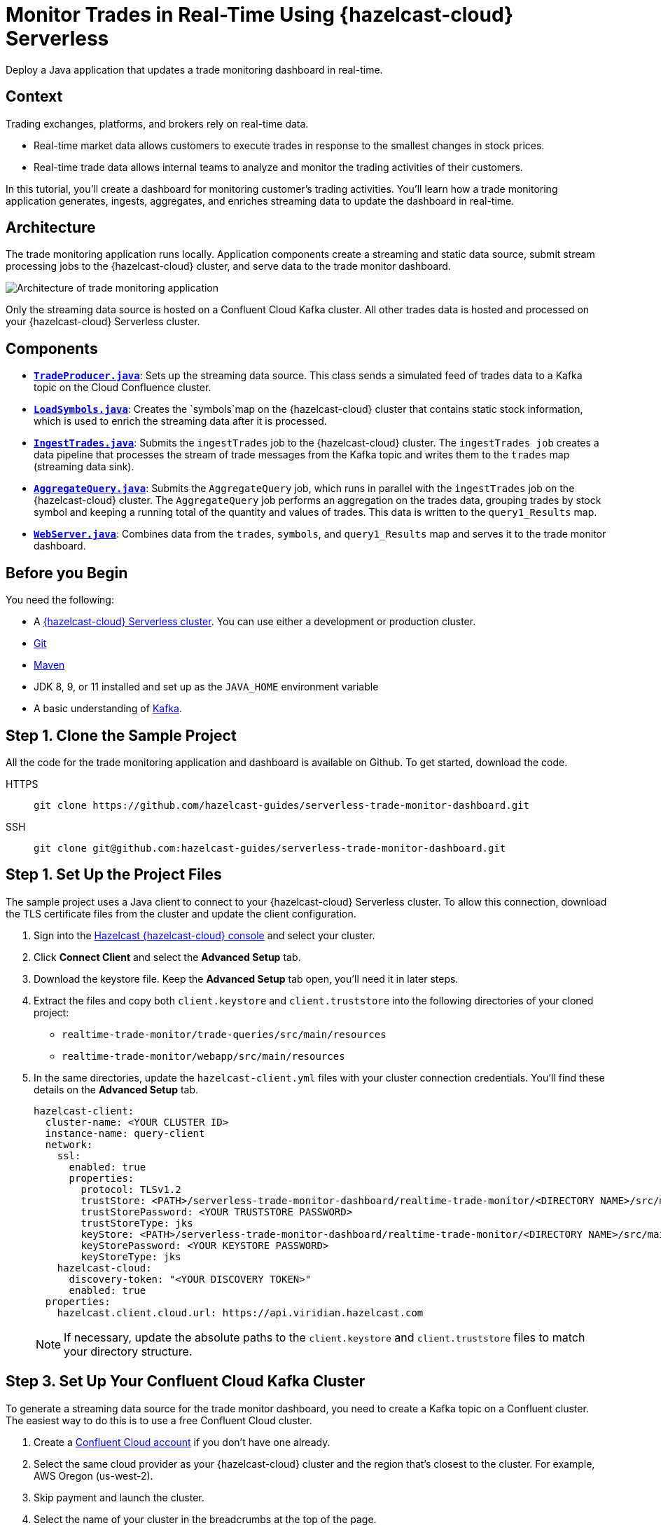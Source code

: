 = Monitor Trades in Real-Time Using {hazelcast-cloud} Serverless
:page-product: cloud
:page-layout: tutorial
:page-categories: Caching, Stream Processing
:page-lang: java
:page-est-time: 30 mins
:page-serverless: true
:description: Deploy a Java application that updates a trade monitoring dashboard in real-time.
:github-directory: https://github.com/hazelcast-guides/realtime-trade-monitor
:cloud-tags: Favorites
:cloud-order: 1
:url-github-trade-monitor: https://github.com/hazelcast-guides/serverless-trade-monitor-dashboard/blob/master/realtime-trade-monitor

{description}

== Context

Trading exchanges, platforms, and brokers rely on real-time data.

- Real-time market data allows customers to execute trades in response to the smallest changes in stock prices.

- Real-time trade data allows internal teams to analyze and monitor the trading activities of their customers. 

In this tutorial, you'll create a dashboard for monitoring customer's trading activities. You'll learn how a trade monitoring application generates, ingests, aggregates, and enriches streaming data to update the dashboard in real-time. 

== Architecture

The trade monitoring application runs locally. Application components create a streaming and static data source, submit stream processing jobs to the {hazelcast-cloud} cluster, and serve data to the trade monitor dashboard. 

image:ROOT:trade-monitoring-architecture.png[Architecture of trade monitoring application]

Only the streaming data source is hosted on a Confluent Cloud Kafka cluster. All other trades data is hosted and processed on your {hazelcast-cloud} Serverless cluster.


== Components

- link:{url-github-trade-monitor}/trade-producer/src/main/java/TradeProducer.java[*`TradeProducer.java`*]: Sets up the streaming data source. This class sends a simulated feed of trades data to a Kafka topic on the Cloud Confluence cluster. 

- link:{url-github-trade-monitor}/trade-queries/src/main/java/LoadSymbols.java[*`LoadSymbols.java`*]: Creates the `symbols`map on the {hazelcast-cloud} cluster that contains static stock information, which is used to enrich the streaming data after it is processed.

- link:{url-github-trade-monitor}/trade-queries/src/main/java/IngestTrades.java[*`IngestTrades.java`*]: Submits the `ingestTrades` job to the {hazelcast-cloud} cluster. The `ingestTrades job` creates a data pipeline that processes the stream of trade messages from the Kafka topic and writes them to the `trades` map (streaming data sink).

- link:{url-github-trade-monitor}/trade-queries/src/main/java/AggregateQuery.java[*`AggregateQuery.java`*]: Submits the `AggregateQuery` job, which runs in parallel with the `ingestTrades` job on the {hazelcast-cloud} cluster. The `AggregateQuery` job performs an aggregation on the trades data, grouping trades by stock symbol and keeping a running total of the quantity and values of trades. This data is written to the `query1_Results` map.

- link:{url-github-trade-monitor}/webapp/src/main/java/WebServer.java[*`WebServer.java`*]: Combines data from the `trades`, `symbols`, and `query1_Results` map and serves it to the trade monitor dashboard.

== Before you Begin

You need the following:

- A xref:cloud:ROOT:create-serverless-cluster.adoc[{hazelcast-cloud} Serverless cluster]. You can use either a development or production cluster.

- link:https://git-scm.com/book/en/v2/Getting-Started-Installing-Git[Git]

- link:https://maven.apache.org/install.html[Maven]

- JDK 8, 9, or 11 installed and set up as the `JAVA_HOME` environment variable

- A basic understanding of link:https://hazelcast.com/glossary/kafka/[Kafka].

[[step-one]]
== Step 1. Clone the Sample Project

All the code for the trade monitoring application and dashboard is available on Github. To get started, download the code.

[tabs] 
====
HTTPS:: 
+ 
--
```bash
git clone https://github.com/hazelcast-guides/serverless-trade-monitor-dashboard.git
```
--
SSH:: 
+ 
--
```bash
git clone git@github.com:hazelcast-guides/serverless-trade-monitor-dashboard.git
```
--
====

[[step-two]]
== Step 1. Set Up the Project Files

The sample project uses a Java client to connect to your {hazelcast-cloud} Serverless cluster. To allow this connection, download the TLS certificate files from the cluster and update the client configuration.

. Sign into the link:{page-cloud-console}[Hazelcast {hazelcast-cloud} console,window=_blank] and select your cluster.

. Click *Connect Client* and select the *Advanced Setup* tab. 

. Download the keystore file. Keep the *Advanced Setup* tab open, you'll need it in later steps.

. Extract the files and copy both `client.keystore` and `client.truststore` into the following directories of your cloned project:
** `realtime-trade-monitor/trade-queries/src/main/resources`
** `realtime-trade-monitor/webapp/src/main/resources`

. In the same directories, update the `hazelcast-client.yml` files with your cluster connection credentials. You'll find these details on the *Advanced Setup* tab.

+
[source,yaml]
----
hazelcast-client:
  cluster-name: <YOUR CLUSTER ID>
  instance-name: query-client
  network:
    ssl:
      enabled: true
      properties:
        protocol: TLSv1.2
        trustStore: <PATH>/serverless-trade-monitor-dashboard/realtime-trade-monitor/<DIRECTORY NAME>/src/main/resources/client.truststore
        trustStorePassword: <YOUR TRUSTSTORE PASSWORD> 
        trustStoreType: jks
        keyStore: <PATH>/serverless-trade-monitor-dashboard/realtime-trade-monitor/<DIRECTORY NAME>/src/main/resources/client.keystore
        keyStorePassword: <YOUR KEYSTORE PASSWORD>
        keyStoreType: jks
    hazelcast-cloud:
      discovery-token: "<YOUR DISCOVERY TOKEN>"
      enabled: true
  properties:
    hazelcast.client.cloud.url: https://api.viridian.hazelcast.com

----
+
NOTE: If necessary, update the absolute paths to the `client.keystore` and `client.truststore` files to match your directory structure.

[[step-three]]
== Step 3. Set Up Your Confluent Cloud Kafka Cluster

To generate a streaming data source for the trade monitor dashboard, you need to create a Kafka topic on a Confluent cluster. The easiest way to do this is to use a free Confluent Cloud cluster.

. Create a link:https://confluent.cloud/signup[Confluent Cloud account] if you don't have one already.

. Select the same cloud provider as your {hazelcast-cloud} cluster and the region that's closest to the cluster. For example, AWS Oregon (us-west-2).

. Skip payment and launch the cluster.

. Select the name of your cluster in the breadcrumbs at the top of the page.
+
image:ROOT:cluster-details.png[Breadcrumb trail for a Confluent Cloud cluster]

Next, create your Kafka topic.

. Click *Topics* > *Create Topic*.  

. Enter *trades* in the *Topic name* box and *4* in the *Partitions* box.

. Click *Create with defaults*.

. Click *Clients* and select *Java*.

. Click *Create Kafka cluster API key*. Enter the *Cluster ID* of your {hazelcast-cloud} cluster into the *Description* box. This helps you remember which API key this {hazelcast-cloud} cluster is using.

. Copy the code from your configuration snippet from the top to `acks=all`. You won't use the Schema Registry in this tutorial.

[[step-four]]
== Step 4. Add the Connection Details of the Confluent Cloud Cluster

To allow the Java client to access the trades topic, add the connection details of the Confluent Cloud cluster to the client configuration.

. Paste the connection details that you copied from Confluent Cloud into the following files replacing the placeholder content:

- `realtime-trade-monitor/trade-queries/src/main/resources/kafka.properties`
- `realtime-trade-monitor/trade-producer/src/main/resources/kafka.properties`

+
For example:

+
[source,properties]
----
  # Required connection configs for Kafka producer, consumer, and admin
  bootstrap.servers=<YOUR BOOTSTRAP SERVER>
  security.protocol=SASL_SSL
  sasl.jaas.config=org.apache.kafka.common.security.plain.PlainLoginModule 
  required username='<YOUR API KEY>' 
  password='<YOUR API SECRET>';
  sasl.mechanism=PLAIN
  
  # Required for correctness in Apache Kafka clients prior to 2.6
  client.dns.lookup=use_all_dns_ips

  # Best practice for higher availability in Apache Kafka clients prior to 3.0
  session.timeout.ms=45000

  # Best practice for Kafka producer to prevent data loss
  acks=all
----

. Remove the following lines from both files:

[source,properties]
----
  # Best practice for higher availability in Apache Kafka clients prior to 3.0
  session.timeout.ms=45000
----

[[step-five]]
== Step 5. Build Your Project

. From the command prompt, change into the `realtime-trade-monitor/` directory.

. Execute the following command:

+
```bash
mvn clean package
```

[[step-six]]
== Step 6. Create the Data Sources

In this step, you'll deploy application components to create the static and streaming data sources.

.	Load the static stock information onto your {hazelcast-cloud} cluster:

+
```bash
java -jar trade-queries/target/trade-queries-5.0.jar load-symbols

```
+
.Result
[%collapsible]
====
The Java client connects to your cluster and creates the `symbols` map with 3170 entries, using the code in the `LoadSymbols` class.

image:ROOT:symbols-map.png[Hazelcast Client creating the symbols map]

====

You can check the stock data on your {hazelcast-cloud} cluster using SQL.

. Go back to the cluster console.

. Select *SQL* in the left navigation to open the SQL Browser.

. Create a SQL connection to the new `symbols` map.

+
```sql
CREATE MAPPING symbols
TYPE IMap
OPTIONS ('keyFormat'='varchar','valueFormat'='varchar');

```
. Use the `SELECT` statement to query all data in the map.

+
```sql
SELECT * FROM symbols;

```
+
.Result
[%collapsible]
====
Your query returns the following data:

image:ROOT:symbols-map-data.png[Data in the symbols map]

====
. Close the SQL Browser.

Next, start the Kafka producer. Execute the following command replacing the placeholders:

** $BOOTSTRAP_SERVER: The address of your Confluent bootstrap server. 
** $TRADES_PER_SECOND: The number of trades that you want your data source to produce every second, e.g. 100.

+
```bash
java -jar trade-producer/target/trade-producer-5.0.jar $BOOTSTRAP_SERVER $TRADES_PER_SECOND

```

+
.Result
[%collapsible]
====
The trades Kafka topic starts to produce a stream of trade messages at the required interval.

image:ROOT:kafka-producer.png[Kafka producer starting a stream of trades data]

====

NOTE: Keep this terminal window open until you complete the final step of the tutorial.


[[step-seven]]
== Step 7. Process the Streaming Data

In this step, you'll submit the `ingestTrades` and `AggregateQuery` stream processing jobs to your {Hazelcast-cloud} cluster. You'll also check that both jobs are running.

[]
. In a new terminal window, change into the `realtime-trade-monitor/` directory. 

. Execute the following command to submit and start the `IngestTrades` job:

+
```bash
java -jar trade-queries/target/trade-queries-5.0.jar ingest-trades $BOOTSTRAP_SERVER

```

+
.Result
[%collapsible]
====
The Java client connects to the cluster and quickly disconnects and shuts down. Continue to the next step.

====

. Submit and start the `AggregateTrades` job:

+
```bash
java -jar trade-queries/target/trade-queries-5.0.jar aggregate-query $BOOTSTRAP_SERVER

```
+
.Result
[%collapsible]
====
Again, the Java client connects to the cluster and quickly disconnects and shuts down. Continue to the next step.

====

. Go back to the cluster console and click *Management Center*.
. Go to *Streaming* > *Jobs* to view the status of both jobs. 

+
image:ROOT:streaming-jobs.png[Details of stream processing jobs]

+
Both jobs are running. As trade messages are ingested, processed, and written to maps, the total items in and out are updated.
. Now, select the `AggregateQuery` job to see more details, including the steps in the data pipeline.

+
image:ROOT:job-details.png[Architecture of trade monitoring application]


[[step-eight]]
== Step 8. Launch the Dashboard

In the final step, you'll launch the trade monitor dashboard.

[]
. In a new terminal window, change into the `realtime-trade-monitor/` directory. 

. Execute the following command:

+
```bash
java -jar webapp/target/webapp-5.0.jar

```

. Open a web browser and go to `http://localhost:9000` to launch the dashboard.

+
image:ROOT:trade-monitor-dashboard.png[Trade monitor dashboard]

+
For every line in the dashboard, you can see the following details:

- Stock name from the `symbols` map.

- Stock price and volume from the aggregated trades data in the `query1_Results` map.

+
Expand a row to see the individual trade messages read from the `trades` map.

. Finally, stop the Kafka producer by pressing kbd:[Ctrl+C] to close the connection to the Confluent Cloud cluster.

== Summary

In this tutorial, you learned how to do the following:

- Generate a streaming data source using a Kafka topic.
- Query data in a map from a SQL browser.
- Submit and view stream processing jobs on a {hazelcast-cloud} cluster. 

== Learn More

Use these resources to continue learning:

- xref:cloud:ROOT:cluster-side-modules.adoc[].

- xref:cloud:ROOT:custom-classes-upload.adoc[].

- xref:cloud:ROOT:maven-plugin-hazelcast.adoc[]